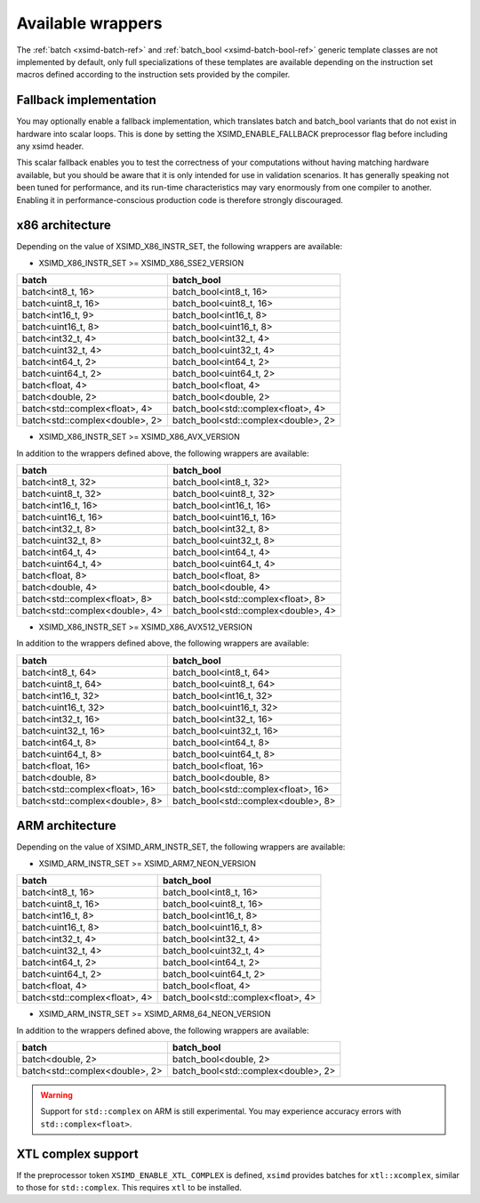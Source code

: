 .. Copyright (c) 2016, Johan Mabille, Sylvain Corlay 

   Distributed under the terms of the BSD 3-Clause License.

   The full license is in the file LICENSE, distributed with this software.

.. raw:: html

   <style>
   .rst-content table.docutils {
       width: 100%;
       table-layout: fixed;
   }

   table.docutils .line-block {
       margin-left: 0;
       margin-bottom: 0;
   }

   table.docutils code.literal {
       color: initial;
   }

   code.docutils {
       background: initial;
   }
   </style>

Available wrappers
==================

The :ref:`batch <xsimd-batch-ref>` and :ref:`batch_bool <xsimd-batch-bool-ref>` generic template classes are not implemented
by default, only full specializations of these templates are available depending on the instruction set macros defined
according to the instruction sets provided by the compiler.

Fallback implementation
-----------------------

You may optionally enable a fallback implementation, which translates batch and batch_bool variants that do not exist in
hardware into scalar loops. This is done by setting the XSIMD_ENABLE_FALLBACK preprocessor flag before including any xsimd
header.

This scalar fallback enables you to test the correctness of your computations without having matching hardware available, but
you should be aware that it is only intended for use in validation scenarios. It has generally speaking not been tuned for
performance, and its run-time characteristics may vary enormously from one compiler to another. Enabling it in
performance-conscious production code is therefore strongly discouraged.

x86 architecture
----------------

Depending on the value of XSIMD_X86_INSTR_SET, the following wrappers are available:

- XSIMD_X86_INSTR_SET >= XSIMD_X86_SSE2_VERSION

+--------------------------------+-------------------------------------+
| batch                          | batch_bool                          |
+================================+=====================================+
| batch<int8_t, 16>              | batch_bool<int8_t, 16>              |
+--------------------------------+-------------------------------------+
| batch<uint8_t, 16>             | batch_bool<uint8_t, 16>             |
+--------------------------------+-------------------------------------+
| batch<int16_t, 9>              | batch_bool<int16_t, 8>              |
+--------------------------------+-------------------------------------+
| batch<uint16_t, 8>             | batch_bool<uint16_t, 8>             |
+--------------------------------+-------------------------------------+
| batch<int32_t, 4>              | batch_bool<int32_t, 4>              |
+--------------------------------+-------------------------------------+
| batch<uint32_t, 4>             | batch_bool<uint32_t, 4>             |
+--------------------------------+-------------------------------------+
| batch<int64_t, 2>              | batch_bool<int64_t, 2>              |
+--------------------------------+-------------------------------------+
| batch<uint64_t, 2>             | batch_bool<uint64_t, 2>             |
+--------------------------------+-------------------------------------+
| batch<float, 4>                | batch_bool<float, 4>                |
+--------------------------------+-------------------------------------+
| batch<double, 2>               | batch_bool<double, 2>               |
+--------------------------------+-------------------------------------+
| batch<std::complex<float>, 4>  | batch_bool<std::complex<float>, 4>  |
+--------------------------------+-------------------------------------+
| batch<std::complex<double>, 2> | batch_bool<std::complex<double>, 2> |
+--------------------------------+-------------------------------------+

- XSIMD_X86_INSTR_SET >= XSIMD_X86_AVX_VERSION

In addition to the wrappers defined above, the following wrappers are available:

+--------------------------------+-------------------------------------+
| batch                          | batch_bool                          |
+================================+=====================================+
| batch<int8_t, 32>              | batch_bool<int8_t, 32>              |
+--------------------------------+-------------------------------------+
| batch<uint8_t, 32>             | batch_bool<uint8_t, 32>             |
+--------------------------------+-------------------------------------+
| batch<int16_t, 16>             | batch_bool<int16_t, 16>             |
+--------------------------------+-------------------------------------+
| batch<uint16_t, 16>            | batch_bool<uint16_t, 16>            |
+--------------------------------+-------------------------------------+
| batch<int32_t, 8>              | batch_bool<int32_t, 8>              |
+--------------------------------+-------------------------------------+
| batch<uint32_t, 8>             | batch_bool<uint32_t, 8>             |
+--------------------------------+-------------------------------------+
| batch<int64_t, 4>              | batch_bool<int64_t, 4>              |
+--------------------------------+-------------------------------------+
| batch<uint64_t, 4>             | batch_bool<uint64_t, 4>             |
+--------------------------------+-------------------------------------+
| batch<float, 8>                | batch_bool<float, 8>                |
+--------------------------------+-------------------------------------+
| batch<double, 4>               | batch_bool<double, 4>               |
+--------------------------------+-------------------------------------+
| batch<std::complex<float>, 8>  | batch_bool<std::complex<float>, 8>  |
+--------------------------------+-------------------------------------+
| batch<std::complex<double>, 4> | batch_bool<std::complex<double>, 4> |
+--------------------------------+-------------------------------------+

- XSIMD_X86_INSTR_SET >= XSIMD_X86_AVX512_VERSION

In addition to the wrappers defined above, the following wrappers are available:

+--------------------------------+-------------------------------------+
| batch                          | batch_bool                          |
+================================+=====================================+
| batch<int8_t, 64>              | batch_bool<int8_t, 64>              |
+--------------------------------+-------------------------------------+
| batch<uint8_t, 64>             | batch_bool<uint8_t, 64>             |
+--------------------------------+-------------------------------------+
| batch<int16_t, 32>             | batch_bool<int16_t, 32>             |
+--------------------------------+-------------------------------------+
| batch<uint16_t, 32>            | batch_bool<uint16_t, 32>            |
+--------------------------------+-------------------------------------+
| batch<int32_t, 16>             | batch_bool<int32_t, 16>             |
+--------------------------------+-------------------------------------+
| batch<uint32_t, 16>            | batch_bool<uint32_t, 16>            |
+--------------------------------+-------------------------------------+
| batch<int64_t, 8>              | batch_bool<int64_t, 8>              |
+--------------------------------+-------------------------------------+
| batch<uint64_t, 8>             | batch_bool<uint64_t, 8>             |
+--------------------------------+-------------------------------------+
| batch<float, 16>               | batch_bool<float, 16>               |
+--------------------------------+-------------------------------------+
| batch<double, 8>               | batch_bool<double, 8>               |
+--------------------------------+-------------------------------------+
| batch<std::complex<float>, 16> | batch_bool<std::complex<float>, 16> |
+--------------------------------+-------------------------------------+
| batch<std::complex<double>, 8> | batch_bool<std::complex<double>, 8> |
+--------------------------------+-------------------------------------+

ARM architecture
----------------

Depending on the value of XSIMD_ARM_INSTR_SET, the following wrappers are available:

- XSIMD_ARM_INSTR_SET >= XSIMD_ARM7_NEON_VERSION

+--------------------------------+-------------------------------------+
| batch                          | batch_bool                          |
+================================+=====================================+
| batch<int8_t, 16>              | batch_bool<int8_t, 16>              |
+--------------------------------+-------------------------------------+
| batch<uint8_t, 16>             | batch_bool<uint8_t, 16>             |
+--------------------------------+-------------------------------------+
| batch<int16_t, 8>              | batch_bool<int16_t, 8>              |
+--------------------------------+-------------------------------------+
| batch<uint16_t, 8>             | batch_bool<uint16_t, 8>             |
+--------------------------------+-------------------------------------+
| batch<int32_t, 4>              | batch_bool<int32_t, 4>              |
+--------------------------------+-------------------------------------+
| batch<uint32_t, 4>             | batch_bool<uint32_t, 4>             |
+--------------------------------+-------------------------------------+
| batch<int64_t, 2>              | batch_bool<int64_t, 2>              |
+--------------------------------+-------------------------------------+
| batch<uint64_t, 2>             | batch_bool<uint64_t, 2>             |
+--------------------------------+-------------------------------------+
| batch<float, 4>                | batch_bool<float, 4>                |
+--------------------------------+-------------------------------------+
| batch<std::complex<float>, 4>  | batch_bool<std::complex<float>, 4>  |
+--------------------------------+-------------------------------------+

- XSIMD_ARM_INSTR_SET >= XSIMD_ARM8_64_NEON_VERSION

In addition to the wrappers defined above, the following wrappers are available:

+--------------------------------+-------------------------------------+
| batch                          | batch_bool                          |
+================================+=====================================+
| batch<double, 2>               | batch_bool<double, 2>               |
+--------------------------------+-------------------------------------+
| batch<std::complex<double>, 2> | batch_bool<std::complex<double>, 2> |
+--------------------------------+-------------------------------------+

.. warning::

   Support for ``std::complex`` on ARM is still experimental. You may
   experience accuracy errors with ``std::complex<float>``.

XTL complex support
-------------------

If the preprocessor token ``XSIMD_ENABLE_XTL_COMPLEX`` is defined, ``xsimd``
provides batches for ``xtl::xcomplex``, similar to those for ``std::complex``.
This requires ``xtl`` to be installed.

